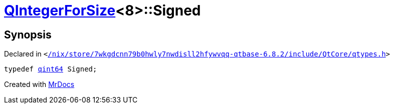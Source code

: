 [#QIntegerForSize-03-Signed]
= xref:QIntegerForSize-03.adoc[QIntegerForSize]&lt;8&gt;::Signed
:relfileprefix: ../
:mrdocs:


== Synopsis

Declared in `&lt;https://github.com/PrismLauncher/PrismLauncher/blob/develop/launcher//nix/store/7wkgdcnn79b0hwly7nwdisll2hfywvqq-qtbase-6.8.2/include/QtCore/qtypes.h#L222[&sol;nix&sol;store&sol;7wkgdcnn79b0hwly7nwdisll2hfywvqq&hyphen;qtbase&hyphen;6&period;8&period;2&sol;include&sol;QtCore&sol;qtypes&period;h]&gt;`

[source,cpp,subs="verbatim,replacements,macros,-callouts"]
----
typedef xref:qint64.adoc[qint64] Signed;
----



[.small]#Created with https://www.mrdocs.com[MrDocs]#
